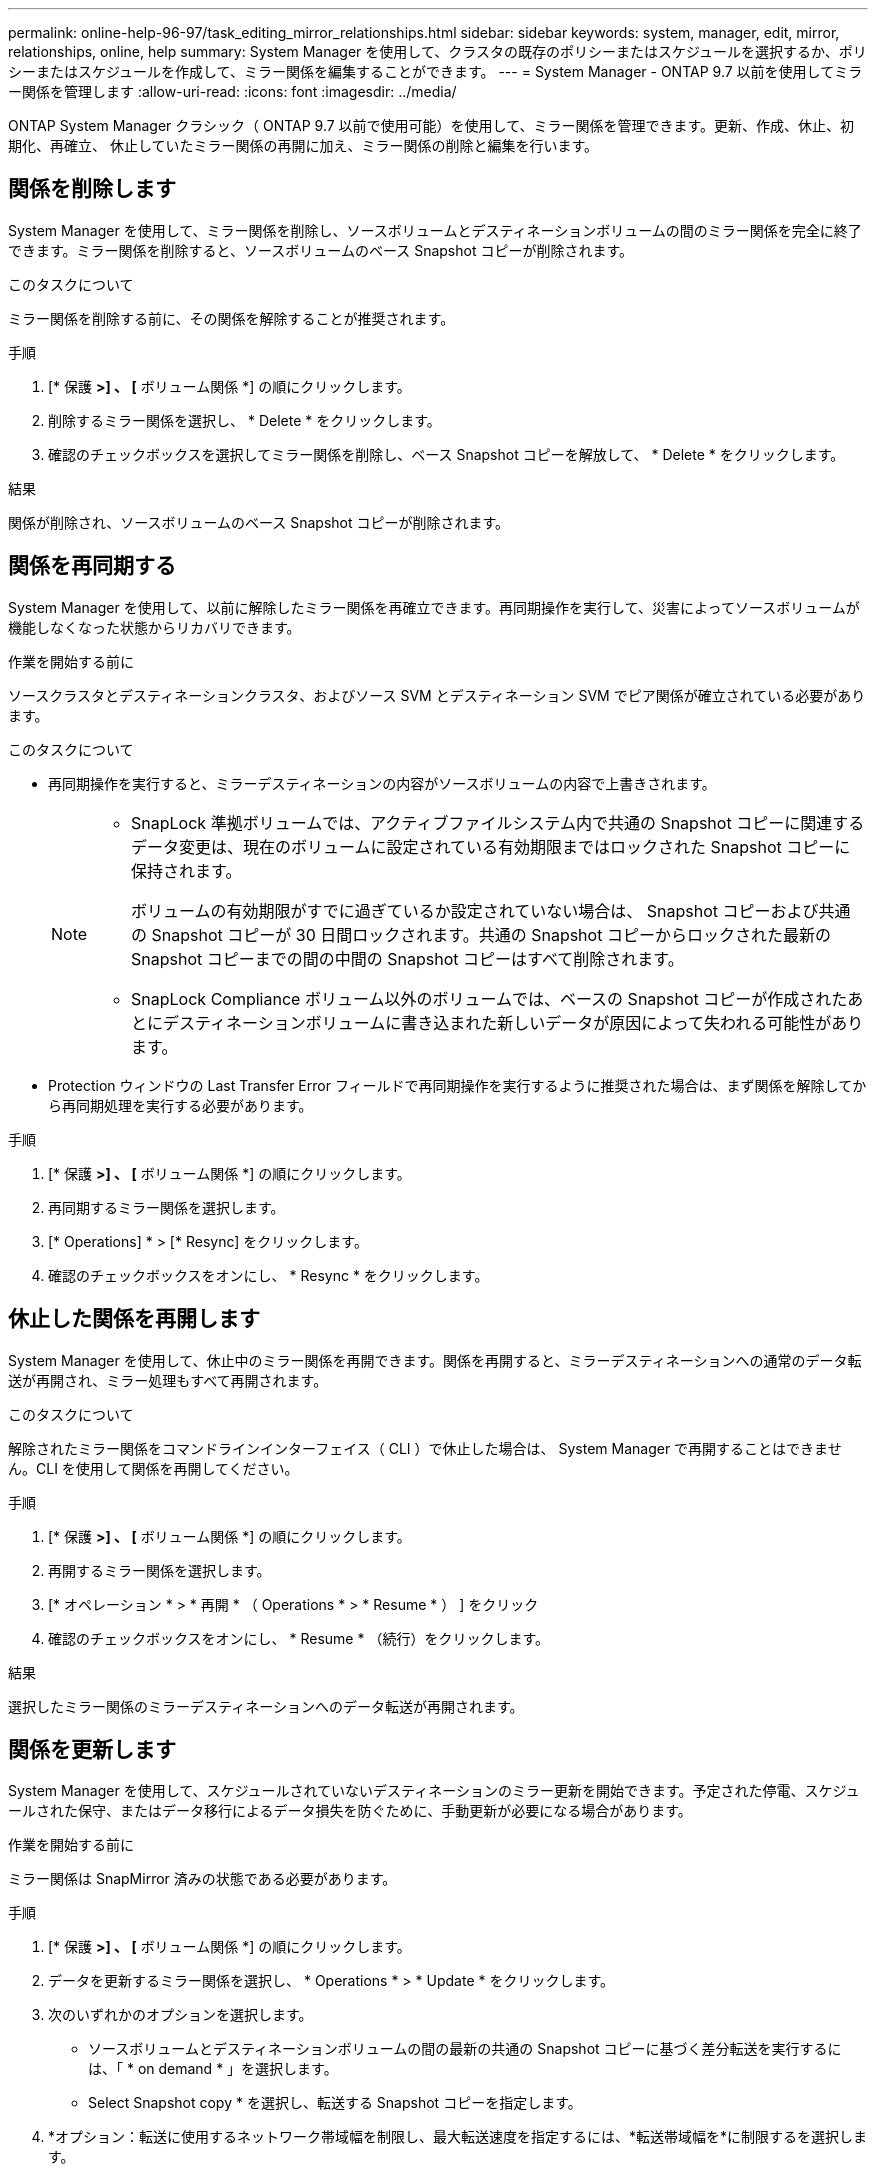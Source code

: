---
permalink: online-help-96-97/task_editing_mirror_relationships.html 
sidebar: sidebar 
keywords: system, manager, edit, mirror, relationships, online, help 
summary: System Manager を使用して、クラスタの既存のポリシーまたはスケジュールを選択するか、ポリシーまたはスケジュールを作成して、ミラー関係を編集することができます。 
---
= System Manager - ONTAP 9.7 以前を使用してミラー関係を管理します
:allow-uri-read: 
:icons: font
:imagesdir: ../media/


[role="lead"]
ONTAP System Manager クラシック（ ONTAP 9.7 以前で使用可能）を使用して、ミラー関係を管理できます。更新、作成、休止、初期化、再確立、 休止していたミラー関係の再開に加え、ミラー関係の削除と編集を行います。



== 関係を削除します

System Manager を使用して、ミラー関係を削除し、ソースボリュームとデスティネーションボリュームの間のミラー関係を完全に終了できます。ミラー関係を削除すると、ソースボリュームのベース Snapshot コピーが削除されます。

.このタスクについて
ミラー関係を削除する前に、その関係を解除することが推奨されます。

.手順
. [* 保護 *>] 、 [* ボリューム関係 *] の順にクリックします。
. 削除するミラー関係を選択し、 * Delete * をクリックします。
. 確認のチェックボックスを選択してミラー関係を削除し、ベース Snapshot コピーを解放して、 * Delete * をクリックします。


.結果
関係が削除され、ソースボリュームのベース Snapshot コピーが削除されます。



== 関係を再同期する

System Manager を使用して、以前に解除したミラー関係を再確立できます。再同期操作を実行して、災害によってソースボリュームが機能しなくなった状態からリカバリできます。

.作業を開始する前に
ソースクラスタとデスティネーションクラスタ、およびソース SVM とデスティネーション SVM でピア関係が確立されている必要があります。

.このタスクについて
* 再同期操作を実行すると、ミラーデスティネーションの内容がソースボリュームの内容で上書きされます。
+
[NOTE]
====
** SnapLock 準拠ボリュームでは、アクティブファイルシステム内で共通の Snapshot コピーに関連するデータ変更は、現在のボリュームに設定されている有効期限まではロックされた Snapshot コピーに保持されます。
+
ボリュームの有効期限がすでに過ぎているか設定されていない場合は、 Snapshot コピーおよび共通の Snapshot コピーが 30 日間ロックされます。共通の Snapshot コピーからロックされた最新の Snapshot コピーまでの間の中間の Snapshot コピーはすべて削除されます。

** SnapLock Compliance ボリューム以外のボリュームでは、ベースの Snapshot コピーが作成されたあとにデスティネーションボリュームに書き込まれた新しいデータが原因によって失われる可能性があります。


====
* Protection ウィンドウの Last Transfer Error フィールドで再同期操作を実行するように推奨された場合は、まず関係を解除してから再同期処理を実行する必要があります。


.手順
. [* 保護 *>] 、 [* ボリューム関係 *] の順にクリックします。
. 再同期するミラー関係を選択します。
. [* Operations] * > [* Resync] をクリックします。
. 確認のチェックボックスをオンにし、 * Resync * をクリックします。




== 休止した関係を再開します

System Manager を使用して、休止中のミラー関係を再開できます。関係を再開すると、ミラーデスティネーションへの通常のデータ転送が再開され、ミラー処理もすべて再開されます。

.このタスクについて
解除されたミラー関係をコマンドラインインターフェイス（ CLI ）で休止した場合は、 System Manager で再開することはできません。CLI を使用して関係を再開してください。

.手順
. [* 保護 *>] 、 [* ボリューム関係 *] の順にクリックします。
. 再開するミラー関係を選択します。
. [* オペレーション * > * 再開 * （ Operations * > * Resume * ） ] をクリック
. 確認のチェックボックスをオンにし、 * Resume * （続行）をクリックします。


.結果
選択したミラー関係のミラーデスティネーションへのデータ転送が再開されます。



== 関係を更新します

System Manager を使用して、スケジュールされていないデスティネーションのミラー更新を開始できます。予定された停電、スケジュールされた保守、またはデータ移行によるデータ損失を防ぐために、手動更新が必要になる場合があります。

.作業を開始する前に
ミラー関係は SnapMirror 済みの状態である必要があります。

.手順
. [* 保護 *>] 、 [* ボリューム関係 *] の順にクリックします。
. データを更新するミラー関係を選択し、 * Operations * > * Update * をクリックします。
. 次のいずれかのオプションを選択します。
+
** ソースボリュームとデスティネーションボリュームの間の最新の共通の Snapshot コピーに基づく差分転送を実行するには、「 * on demand * 」を選択します。
** Select Snapshot copy * を選択し、転送する Snapshot コピーを指定します。


. *オプション：転送に使用するネットワーク帯域幅を制限し、最大転送速度を指定するには、*転送帯域幅を*に制限するを選択します。
. [ 更新（ Update ） ] をクリックします。
. [ * 詳細 * ] タブで転送ステータスを確認します。




== 関係を休止します

System Manager を使用して、 Snapshot コピーを作成する前にミラーデスティネーションを休止して、安定した状態にすることができます。休止処理を実行すると、アクティブなミラー転送が完了したあと、ミラーリング関係の以降の転送が実行されなくなります。

.このタスクについて
休止できるのは、 SnapMirror 済み状態のミラー関係のみです。

.手順
. [* 保護 *>] 、 [* ボリューム関係 *] の順にクリックします。
. 休止するミラー関係を選択します。
. [* 操作 *>] [ * 休止 ] をクリックします。
. 確認のチェックボックスをオンにし、 * 休止 * をクリックします。




== 関係を初期化

ミラー関係を開始する際には、関係を初期化する必要があります。関係を初期化すると、ソースボリュームからデスティネーションへのデータのベースライン転送が実行されます。System Manager を使用して、作成時に初期化していないミラー関係を初期化することができます。

.手順
. [* 保護 *>] 、 [* ボリューム関係 *] の順にクリックします。
. 初期化するミラー関係を選択します。
. [* Operations] * > [* Initialize] をクリックします。
. 確認のチェックボックスをオンにし、 * Initialize * （初期化）をクリックします。
. [ 保護（ Protection ） ] ウィンドウで、ミラー関係のステータスを確認します。


.結果
Snapshot コピーが作成されてデスティネーションに転送されます。この Snapshot コピーは、以降の差分 Snapshot コピーのベースラインとして使用されます。



== 関係を編集します

System Manager を使用して、クラスタの既存のポリシーまたはスケジュールを選択するか、ポリシーまたはスケジュールを作成して、ミラー関係を編集することができます。

.このタスクについて
* Data ONTAP 8.2.1 のボリュームと ONTAP 8.3 以降のボリュームの間に作成されたミラー関係は編集できません。
* 既存のポリシーやスケジュールのパラメータを編集することはできません。
* バージョンに依存しないミラー関係、バックアップ関係、またはミラーとバックアップ関係について、ポリシーのタイプを変更することで関係のタイプを変更することができます。


.手順
. [* 保護 *>] 、 [* ボリューム関係 *] の順にクリックします。
. ポリシーまたはスケジュールを変更するミラー関係を選択し、 * Edit * をクリックします。
. ［ * 関係の編集 * ］ ダイアログボックスで、既存のポリシーを選択するか、ポリシーを作成します。
+
|===
| 状況 | 実行する処理 


 a| 
既存のポリシーを選択してください。
 a| 
[* 参照 ] をクリックし、既存のポリシーを選択します。



 a| 
ポリシーを作成する
 a| 
.. [ ポリシーの作成 *] をクリックします。
.. ポリシーの名前を指定します。
.. スケジュールされた転送の優先順位を設定します。
+
転送の優先順位を「低」にすると優先順位が最も低くなり、優先順位が「通常」の転送よりもあとにスケジュールされます。デフォルトでは、優先度は Normal に設定されます。

.. 「 all_source_snapshots 」ルールをミラーポリシーに含めるには、「 * すべてのソース Snapshot コピーを転送 * 」チェックボックスを選択します。これにより、ソースボリュームのすべての Snapshot コピーをバックアップできます。
.. 転送中のデータを圧縮するには、 [ ネットワーク圧縮を有効にする *] チェックボックスをオンにします。
.. [ 作成（ Create ） ] をクリックします。


|===
. 関係のスケジュールを指定します。
+
|===
| 状況 | 実行する処理 


 a| 
既存のスケジュールを割り当てる
 a| 
スケジュールのリストから既存のスケジュールを選択します。



 a| 
スケジュールを作成する
 a| 
.. [ スケジュールの作成 *] をクリックします。
.. スケジュールの名前を指定します。
.. [*Basic*] または [*Advanced*] を選択します。
+
*** basic は、曜日、時刻、および転送間隔だけを指定します。
*** advanced を指定すると、 cron 形式のスケジュールが作成されます。


.. [ 作成（ Create ） ] をクリックします。




 a| 
スケジュールを割り当てない
 a| 
「 * なし * 」を選択します。

|===
. [OK] をクリックして変更を保存します。




== デスティネーションSVMからミラー関係を作成

System Managerを使用して、ミラー関係をデスティネーションStorage Virtual Machine（SVM）から作成し、ポリシーとスケジュールをそのミラー関係に割り当てることができます。ミラーコピーを作成しておけば、ソースボリュームのデータが破損した場合や失われた場合でも、データをすぐに使用できます。

.作業を開始する前に
* ソースクラスタで ONTAP 8.2.2 以降が実行されている必要があります。
* ソースクラスタとデスティネーションクラスタで SnapMirror ライセンスが有効になっている必要があります。
+
[NOTE]
====
一部のプラットフォームでは、デスティネーションクラスタで SnapMirror ライセンスに加えて Data Protection Optimization （ DPO ）ライセンスが有効になっていれば、ソースクラスタで SnapMirror ライセンスが有効になっていなくてもかまいません。

====
* ボリュームのミラーリングで SnapLock ボリュームをソースとして選択する場合、デスティネーションクラスタに SnapMirror ライセンスと SnapLock ライセンスがインストールされている必要があります。
* ソースクラスタとデスティネーションクラスタで正常なピア関係が確立されている必要があります。
* デスティネーション SVM の使用可能なスペースを確保する必要があります。
* 読み書き可能（ rw ）タイプのソースボリュームを用意しておく必要があります。
* FlexVol がオンラインであり、読み書き可能タイプである必要があります。
* SnapLock アグリゲートのタイプが同じである必要があります。
* ONTAP 9.2 以前のバージョンを実行しているクラスタから Security Assertion Markup Language （ SAML ）認証が有効になっているリモートクラスタに接続する場合は、リモートクラスタでパスワードベースの認証を有効にする必要があります。


.このタスクについて
* System Manager ではカスケード関係はサポートされません。
+
たとえば、関係のデスティネーションボリュームを別の関係のソースボリュームにすることはできません。

* MetroCluster 構成の同期元の SVM と同期先の SVM の間にミラー関係を作成することはできません。
* MetroCluster 構成の同期元の SVM 間にはミラー関係を作成できます。
* 同期元の SVM のボリュームからデータ提供用の SVM のボリュームへのミラー関係を作成できます。
* データ提供用の SVM のボリュームから同期元の SVM のデータ保護（ DP ）ボリュームへのミラー関係を作成できます。
* ミラー関係は、同じタイプの SnapLock 間でのみ作成できます。
+
たとえば、ソースボリュームが SnapLock Enterprise ボリュームの場合は、デスティネーションボリュームも SnapLock Enterprise ボリュームである必要があります。デスティネーション SVM SnapLock で同じタイプのアグリゲートを使用できることを確認する必要があります。

* ミラー関係用に作成されたデスティネーションボリュームはシンプロビジョニングされません。
* 一度に保護できるボリュームは最大 25 個です。
* ソースクラスタよりも古いバージョンの ONTAP をデスティネーションクラスタで実行している場合、 ONTAP ボリューム間にミラー関係 SnapLock を作成することはできません。


.手順
. [* 保護 *>] 、 [* ボリューム関係 *] の順にクリックします。
. [ ボリューム関係 * ] ウィンドウで、 [ * 作成 ] をクリックします。
. [* SVM を参照 * ] ダイアログボックスで、デスティネーションボリュームの SVM を選択します。
. [ 保護関係の作成 *] ダイアログボックスで、 [ 関係タイプ *] ドロップダウンリストから [ ミラー *] を選択します。
. クラスタ、 SVM 、およびソースボリュームを指定します。
+
指定したクラスタで ONTAP 9.3 より前のバージョンの ONTAP ソフトウェアが実行されている場合、ピア関係が設定された SVM だけが表示されます。指定したクラスタで ONTAP 9.3 以降が実行されている場合は、ピア関係が設定された SVM と許可された SVM が表示されます。

. FlexVol ボリュームの場合は、ボリューム名サフィックスを指定します。
+
ボリューム名サフィックスをソースボリュームの名前に追加したものがデスティネーションボリュームの名前として使用されます。

. [* 参照 ] をクリックし、ミラーポリシーを変更します。
. 既存のスケジュールのリストから関係のスケジュールを選択します。
. 関係の初期化を選択してミラー関係を初期化します。
. FabricPool 対応アグリゲートを有効にし、適切な階層化ポリシーを選択します。
. [ 作成（ Create ） ] をクリックします。


.結果
デスティネーションボリュームを作成するように選択した場合は、 type _dp_is のデスティネーションボリュームが作成され、言語属性はソースボリュームと同じになります。

ソースボリュームとデスティネーションボリュームの間にミラー関係が作成されます。関係を初期化するように選択した場合は、ベース Snapshot コピーがデスティネーションボリュームに転送されます。



== ミラー関係を逆再同期しています

System Manager を使用して、以前に解除したミラー関係を再確立できます。逆再同期操作を実行すると、ソースボリュームとデスティネーションボリュームの機能が入れ替わります。

.作業を開始する前に
ソースボリュームはオンラインである必要があります。

.このタスクについて
* デスティネーションボリュームでデータを提供しながら、ソースボリュームを修理または交換したり、ソースボリュームを更新したり、システムの元の構成を再確立したりできます。
* 逆再同期を実行すると、ミラーソースの内容がデスティネーションボリュームの内容で上書きされます。
+
[NOTE]
====
** SnapLock 準拠ボリュームでは、アクティブファイルシステム内で共通の Snapshot コピーに関連するデータ変更は、現在のボリュームに設定されている有効期限まではロックされた Snapshot コピーに保持されます。
+
ボリュームの有効期限がすでに過ぎているか設定されていない場合は、 Snapshot コピーおよび共通の Snapshot コピーが 30 日間ロックされます。共通の Snapshot コピーからロックされた最新の Snapshot コピーまでの間の中間の Snapshot コピーはすべて削除されます。

** SnapLock Compliance ボリューム以外のボリュームでは、ベースの Snapshot コピーが作成されたあとにソースボリュームに書き込まれた新しいデータが原因によって失われる可能性があります。


====
* 逆再同期の実行時は、関係のミラーポリシーが DPDefault に設定され、ミラースケジュールが None に設定されます。


.手順
. [* 保護 *>] 、 [* ボリューム関係 *] の順にクリックします。
. 反転するミラー関係を選択します。
. [* Operations] * > [* Reverse Resync] をクリックします。
. 確認のチェックボックスをオンにし、 * 逆再同期 * をクリックします。


* 関連情報 *

xref:reference_protection_window.adoc[保護ウィンドウ]
